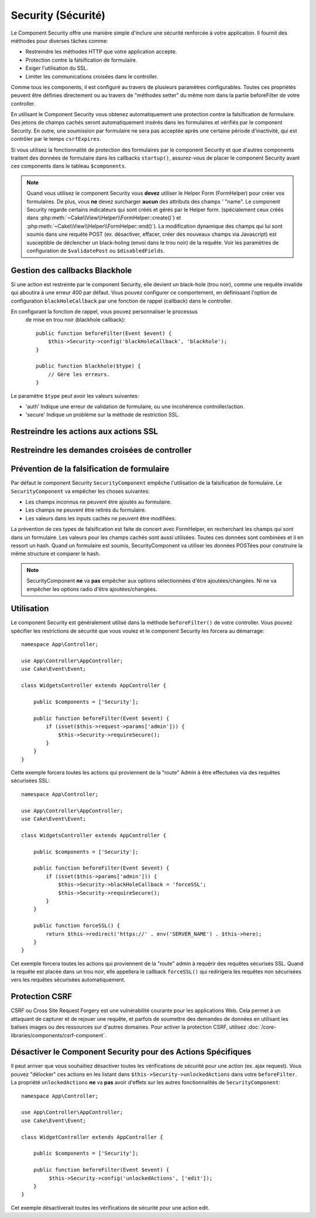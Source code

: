 Security (Sécurité)
###################

.. php:class:: SecurityComponent(ComponentCollection $collection, array $config = [])

Le Component Security offre une manière simple d'inclure une sécurité
renforcée à votre application. Il fournit des méthodes pour diverses tâches
comme:

* Restreindre les méthodes HTTP que votre application accepte.
* Protection contre la falsification de formulaire.
* Exiger l'utilisation du SSL.
* Limiter les communications croisées dans le controller.

Comme tous les components, il est configuré au travers de plusieurs paramètres
configurables.
Toutes ces propriétés peuvent être définies directement ou au travers de
"méthodes setter" du même nom dans la partie beforeFilter de votre controller.

En utilisant le Component Security vous obtenez automatiquement une protection contre la falsification de formulaire.
Des jetons de champs cachés seront automatiquement insérés dans les
formulaires et vérifiés par le component Security. En outre, une
soumission par formulaire ne sera pas acceptée après une certaine
période d'inactivité, qui est contrôler par le temps ``csrfExpires``.

Si vous utilisez la fonctionnalité de protection des formulaires
par le component Security et que d'autres components traitent des données
de formulaire dans les callbacks ``startup()``, assurez-vous de placer
le component Security avant ces components dans le tableau ``$components``.

.. note::

    Quand vous utilisez le component Security vous **devez** utiliser
    le Helper Form (FormHelper) pour créer vos formulaires. De plus, vous
    **ne** devez surcharger **aucun** des attributs des champs ' "name".
    Le component Security regarde certains indicateurs qui sont créés et
    gérés par le Helper form.
    (spécialement ceux créés dans
    :php:meth:`~Cake\\View\\Helper\\FormHelper::create()`) et
    :php:meth:`~Cake\\View\\Helper\\FormHelper::end()`). La modification
    dynamique des champs qui lui sont soumis dans une requête POST (ex.
    désactiver, effacer, créer des nouveaux champs via Javascript) est
    susceptible de déclencher un black-holing (envoi dans le trou noir) de la
    requête. Voir les paramètres de configuration de ``$validatePost`` ou
    ``$disabledFields``.

Gestion des callbacks Blackhole
===============================

.. php:method:: blackHole(object $controller, string $error)

Si une action est restreinte par le component Security, elle devient
un black-hole (trou noir), comme une requête invalide qui aboutira à une
erreur 400 par défaut.
Vous pouvez configurer ce comportement, en définissant l'option de configuration
``blackHoleCallback`` par une fonction de rappel (callback)
dans le controller.

En configurant la fonction de rappel, vous pouvez personnaliser le processus
 de mise en trou noir (blackhole callback)::

    public function beforeFilter(Event $event) {
        $this->Security->config('blackHoleCallback', 'blackhole');
    }

    public function blackhole($type) {
        // Gère les erreurs.
    }

Le  paramètre ``$type`` peut avoir les valeurs suivantes:

* 'auth' Indique une erreur de validation de formulaire, ou une incohérence
  controller/action.
* 'secure' Indique un problème sur la méthode de restriction SSL.

Restreindre les actions aux actions SSL
=======================================

.. php:method:: requireSecure()

    Définit les actions qui nécessitent une requête SSL-securisée. Prend un
    nombre indéfini de paramètres. Peut-être appelé sans argument,
    pour forcer toutes les actions à requérir une SSL-securisée.

.. php:method:: requireAuth()

    Définit les actions qui nécessitent un jeton valide généré par
    le component Security. Prend un nombre indéfini de paramètres.
    Peut-être appelé sans argument, pour forcer toutes les actions
    à requérir une authentification valide.

Restreindre les demandes croisées de controller
===============================================

.. php:attr:: allowedControllers

    Une liste de controllers qui peuvent envoyer des requêtes vers ce
    controller. Ceci peut être utilisé pour contrôler les demandes croisées de
    controller.

.. php:attr:: allowedActions

    Une liste des actions qui peuvent envoyer des requêtes vers les actions
    de ce controller. Ceci peut être utilisé pour contrôler les demandes
    croisées de controller.

Prévention de la falsification de formulaire
============================================

Par défaut le component Security ``SecurityComponent`` empêche l'utilisation
de la falsification de formulaire. Le ``SecurityComponent`` va empêcher les
choses suivantes:

* Les champs inconnus ne peuvent être ajoutés au formulaire.
* Les champs ne peuvent être retirés du formulaire.
* Les valeurs dans les inputs cachés ne peuvent être modifiées.

La prévention de ces types de falsification est faite de concert avec
FormHelper, en recherchant les champs qui sont dans un formulaire. Les valeurs
pour les champs cachés sont aussi utilisées. Toutes ces données sont combinées
et il en ressort un hash. Quand un formulaire est soumis, SecurityComponent
va utiliser les données POSTées pour construire la même structure et
comparer le hash.


.. note::

    SecurityComponent **ne** va **pas** empêcher aux options sélectionnées
    d'être ajoutées/changées. Ni ne va empêcher les options radio d'être
    ajoutées/changées.

.. php:attr:: unlockedFields

    Définit une liste de champs de formulaire à exclure de la validation POST.
    Les champs peuvent être déverrouillés dans le component ou avec
    :php:meth:`FormHelper::unlockField()`. Les champs qui ont été déverrouillés
    ne sont pas requis faisant parti du POST et les champs cachés déverrouillés
    n'ont pas leur valeur vérifiée.

.. php:attr:: validatePost

    Défini à ``false`` pour complètement éviter la validation des requêtes POST,
    essentiellement éteindre la validation de formulaire.

Utilisation
===========

Le component Security est généralement utilisé dans la méthode
``beforeFilter()`` de votre controller. Vous pouvez spécifier les restrictions
de sécurité que vous voulez et le component Security les forcera
au démarrage::

    namespace App\Controller;

    use App\Controller\AppController;
    use Cake\Event\Event;

    class WidgetsController extends AppController {

        public $components = ['Security'];

        public function beforeFilter(Event $event) {
            if (isset($this->request->params['admin'])) {
                $this->Security->requireSecure();
            }
        }
    }

Cette exemple forcera toutes les actions qui proviennent de la
"route" Admin à être effectuées via des requêtes sécurisées SSL::

    namespace App\Controller;

    use App\Controller\AppController;
    use Cake\Event\Event;

    class WidgetsController extends AppController {

        public $components = ['Security'];

        public function beforeFilter(Event $event) {
            if (isset($this->params['admin'])) {
                $this->Security->blackHoleCallback = 'forceSSL';
                $this->Security->requireSecure();
            }
        }

        public function forceSSL() {
            return $this->redirect('https://' . env('SERVER_NAME') . $this->here);
        }
    }

Cet exemple forcera toutes les actions qui proviennent de la "route"
admin à requérir des requêtes sécurisés SSL. Quand la requête est placée
dans un trou noir, elle appellera le callback ``forceSSL()`` qui redirigera
les requêtes non sécurisées vers les requêtes sécurisées automatiquement.

.. _security-csrf:

Protection CSRF
===============

CSRF ou Cross Site Request Forgery est une vulnérabilité courante pour
les applications Web. Cela permet à un attaquant de capturer et de rejouer
une requête, et parfois de soumettre des demandes de données en utilisant
les balises images ou des ressources sur d'autres domaines.
Pour activer la protection CSRF, utilisez 
:doc:`/core-libraries/components/csrf-component`.

Désactiver le Component Security pour des Actions Spécifiques
=============================================================

Il peut arriver que vous souhaitiez désactiver toutes les vérifications de
sécurité pour une action (ex. ajax request).
Vous pouvez "délocker" ces actions en les listant dans
``$this->Security->unlockedActions`` dans votre ``beforeFilter``. La propriété
``unlockedActions`` **ne** va **pas** avoir d'effets sur les autres
fonctionnalités de ``SecurityComponent``::

    namespace App\Controller;

    use App\Controller\AppController;
    use Cake\Event\Event;

    class WidgetController extends AppController {

        public $components = ['Security'];

        public function beforeFilter(Event $event) {
             $this->Security->config('unlockedActions', ['edit']);
        }
    }

Cet exemple désactiverait toutes les vérifications de sécurité pour une action
edit.

.. meta::
    :title lang=fr: Security (Securité)
    :keywords lang=fr: configurable parameters,security component,configuration parameters,invalid request,protection features,tighter security,holing,php class,meth,404 error,period of inactivity,csrf,array,submission,security class
